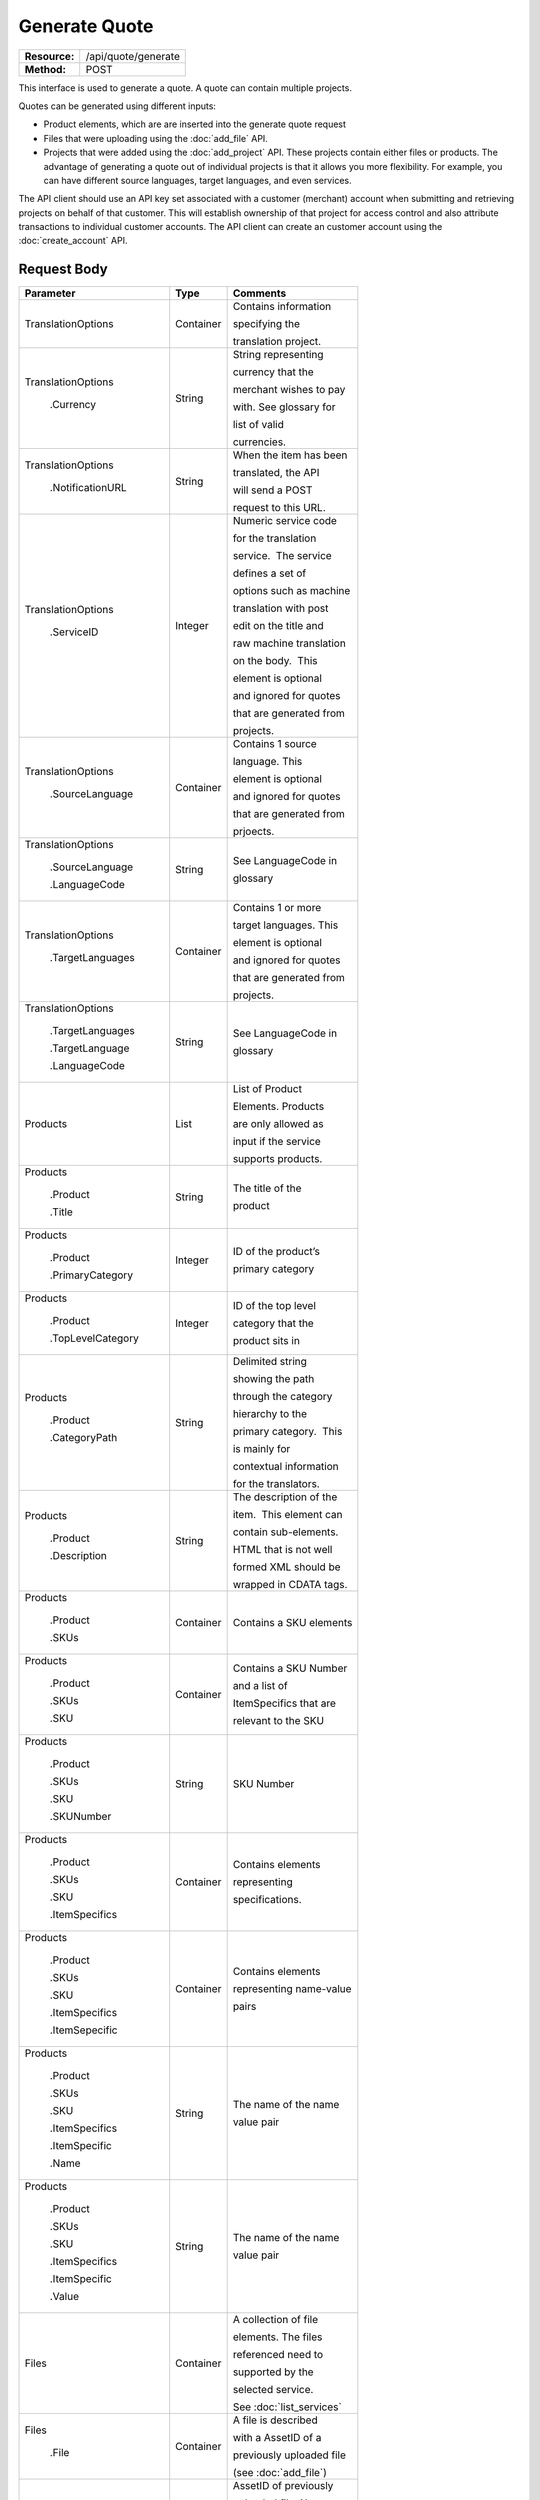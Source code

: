 ==============
Generate Quote
==============

+-----------------+------------------------+
| **Resource:**   | .. container:: notrans |
|                 |                        |
|                 |    /api/quote/generate |
+-----------------+------------------------+
| **Method:**     | .. container:: notrans |
|                 |                        |
|                 |    POST                |
+-----------------+------------------------+

This interface is used to generate a quote.  A quote can contain multiple projects. 

Quotes can be generated using different inputs:

- Product elements, which are are inserted into the generate quote request
- Files that were uploading using the :doc:`add_file` API.
- Projects that were added using the :doc:`add_project` API.  These projects contain either files or products.  The advantage of generating a quote out of individual projects is that it allows you more flexibility.  For example, you can have different source languages, target languages, and even services.   

The API client should use an API key set associated with a customer (merchant) account when submitting and retrieving projects on behalf of that customer.  This will establish ownership of that project for access control and also attribute transactions to individual customer accounts. The API client can create an customer account using the :doc:`create_account` API.




Request Body
============

+-------------------------+-------------------------+-------------------------+
| Parameter               | Type                    | Comments                |
+=========================+=========================+=========================+
| .. container:: notrans  | Container               | Contains information    |
|                         |                         |                         |
|    TranslationOptions   |                         | specifying the          |
|                         |                         |                         |
|                         |                         | translation project.    |
+-------------------------+-------------------------+-------------------------+
| .. container:: notrans  | String                  | String representing     |
|                         |                         |                         |
|  TranslationOptions     |                         | currency that the       |
|                         |                         |                         |
|    .Currency            |                         | merchant wishes to pay  |
|                         |                         |                         |
|                         |                         | with. See glossary for  |
|                         |                         |                         |
|                         |                         | list of valid           |
|                         |                         |                         |
|                         |                         | currencies.             |
|                         |                         |                         |
+-------------------------+-------------------------+-------------------------+
| .. container:: notrans  | String                  | When the item has been  |
|                         |                         |                         |
|    TranslationOptions   |                         | translated, the API     |
|                         |                         |                         |
|      .NotificationURL   |                         | will send a POST        |
|                         |                         |                         |
|                         |                         | request to this URL.    |
+-------------------------+-------------------------+-------------------------+
| .. container:: notrans  | Integer                 | Numeric service code    |
|                         |                         |                         |
|    TranslationOptions   |                         | for the translation     |
|                         |                         |                         |
|      .ServiceID         |                         | service.  The service   |
|                         |                         |                         |
|                         |                         | defines a set of        |
|                         |                         |                         |
|                         |                         | options such as machine |
|                         |                         |                         |
|                         |                         | translation with post   |
|                         |                         |                         |
|                         |                         | edit on the title and   |
|                         |                         |                         |
|                         |                         | raw machine translation |
|                         |                         |                         |
|                         |                         | on the body.  This      |
|                         |                         |                         |
|                         |                         | element is optional     |
|                         |                         |                         |
|                         |                         | and ignored for quotes  |
|                         |                         |                         |
|                         |                         | that are generated from |
|                         |                         |                         |
|                         |                         | projects.               |
+-------------------------+-------------------------+-------------------------+
| .. container:: notrans  | Container               | Contains 1 source       |
|                         |                         |                         |
|    TranslationOptions   |                         | language. This          |
|                         |                         |                         |
|      .SourceLanguage    |                         | element is optional     |
|                         |                         |                         |
|                         |                         | and ignored for quotes  |
|                         |                         |                         |
|                         |                         | that are generated from |
|                         |                         |                         |
|                         |                         | prjoects.               |
+-------------------------+-------------------------+-------------------------+
| .. container:: notrans  | String                  | See LanguageCode in     |
|                         |                         |                         |
|    TranslationOptions   |                         | glossary                |
|                         |                         |                         |
|      .SourceLanguage    |                         |                         |
|                         |                         |                         |
|      .LanguageCode      |                         |                         |
+-------------------------+-------------------------+-------------------------+
| .. container:: notrans  | Container               | Contains 1 or more      |
|                         |                         |                         |
|    TranslationOptions   |                         | target languages. This  |
|                         |                         |                         |
|      .TargetLanguages   |                         | element is optional     |
|                         |                         |                         |
|                         |                         | and ignored for quotes  |
|                         |                         |                         |
|                         |                         | that are generated from |
|                         |                         |                         |
|                         |                         | projects.               |
+-------------------------+-------------------------+-------------------------+
| .. container:: notrans  | String                  | See LanguageCode in     |
|                         |                         |                         |
|    TranslationOptions   |                         | glossary                |
|                         |                         |                         |
|      .TargetLanguages   |                         |                         |
|                         |                         |                         |
|      .TargetLanguage    |                         |                         |
|                         |                         |                         |
|      .LanguageCode      |                         |                         |
+-------------------------+-------------------------+-------------------------+
| .. container:: notrans  | List                    | List of Product         |
|                         |                         |                         |
|    Products             |                         | Elements. Products      |
|                         |                         |                         |
|                         |                         | are only allowed as     |
|                         |                         |                         |
|                         |                         | input if the service    |
|                         |                         |                         |
|                         |                         | supports products.      |
+-------------------------+-------------------------+-------------------------+
| .. container:: notrans  | String                  | The title of the        |
|                         |                         |                         |
|    Products             |                         | product                 |
|                         |                         |                         |
|      .Product           |                         |                         |
|                         |                         |                         |
|      .Title             |                         |                         |
+-------------------------+-------------------------+-------------------------+
| .. container:: notrans  | Integer                 | ID of the product’s     |
|                         |                         |                         |
|    Products             |                         |                         |
|                         |                         | primary category        |
|      .Product           |                         |                         |
|                         |                         |                         |
|      .PrimaryCategory   |                         |                         |
+-------------------------+-------------------------+-------------------------+
| .. container:: notrans  | Integer                 | ID of the top level     |
|                         |                         |                         |
|    Products             |                         | category that the       |
|                         |                         |                         |
|      .Product           |                         | product sits in         |
|                         |                         |                         |
|      .TopLevelCategory  |                         |                         |
+-------------------------+-------------------------+-------------------------+
| .. container:: notrans  | String                  | Delimited string        |
|                         |                         |                         |
|    Products             |                         | showing the path        |
|                         |                         |                         |
|      .Product           |                         | through the category    |
|                         |                         |                         |
|      .CategoryPath      |                         | hierarchy to the        |
|                         |                         |                         |
|                         |                         | primary category.  This |
|                         |                         |                         |
|                         |                         | is mainly for           |
|                         |                         |                         |
|                         |                         | contextual information  |
|                         |                         |                         |
|                         |                         | for the translators.    |
+-------------------------+-------------------------+-------------------------+
| .. container:: notrans  | String                  | The description of the  |
|                         |                         |                         |
|    Products             |                         | item.  This element can |
|                         |                         |                         |
|      .Product           |                         | contain sub-elements.   |
|                         |                         |                         |
|      .Description       |                         | HTML that is not well   |
|                         |                         |                         |
|                         |                         | formed XML should be    |
|                         |                         |                         |
|                         |                         | wrapped in CDATA tags.  |
+-------------------------+-------------------------+-------------------------+
| .. container:: notrans  | Container               | Contains a SKU elements |
|                         |                         |                         |
|    Products             |                         |                         |
|                         |                         |                         |
|      .Product           |                         |                         |
|                         |                         |                         |
|      .SKUs              |                         |                         |
+-------------------------+-------------------------+-------------------------+
| .. container:: notrans  | Container               | Contains a SKU Number   |
|                         |                         |                         |
|    Products             |                         | and a list of           |
|                         |                         |                         |
|      .Product           |                         | ItemSpecifics that are  |
|                         |                         |                         |
|      .SKUs              |                         | relevant to the SKU     |
|                         |                         |                         |
|      .SKU               |                         |                         |
+-------------------------+-------------------------+-------------------------+
| .. container:: notrans  | String                  | SKU Number              |
|                         |                         |                         |
|    Products             |                         |                         |
|                         |                         |                         |
|      .Product           |                         |                         |
|                         |                         |                         |
|      .SKUs              |                         |                         |
|                         |                         |                         |
|      .SKU               |                         |                         |
|                         |                         |                         |
|      .SKUNumber         |                         |                         |
+-------------------------+-------------------------+-------------------------+
| .. container:: notrans  | Container               | Contains elements       |
|                         |                         |                         |
|    Products             |                         | representing            |
|                         |                         |                         |
|      .Product           |                         | specifications.         |
|                         |                         |                         |
|      .SKUs              |                         |                         |
|                         |                         |                         |
|      .SKU               |                         |                         |
|                         |                         |                         |
|      .ItemSpecifics     |                         |                         |
+-------------------------+-------------------------+-------------------------+
| .. container:: notrans  | Container               | Contains elements       |
|                         |                         |                         |
|    Products             |                         | representing name-value |
|                         |                         |                         |
|      .Product           |                         | pairs                   |
|                         |                         |                         |
|      .SKUs              |                         |                         |
|                         |                         |                         |
|      .SKU               |                         |                         |
|                         |                         |                         |
|      .ItemSpecifics     |                         |                         |
|                         |                         |                         |
|      .ItemSepecific     |                         |                         |
+-------------------------+-------------------------+-------------------------+
| .. container:: notrans  | String                  | The name of the name    |
|                         |                         |                         |
|    Products             |                         | value pair              |
|                         |                         |                         |
|      .Product           |                         |                         |
|                         |                         |                         |
|      .SKUs              |                         |                         |
|                         |                         |                         |
|      .SKU               |                         |                         |
|                         |                         |                         |
|      .ItemSpecifics     |                         |                         |
|                         |                         |                         |
|      .ItemSpecific      |                         |                         |
|                         |                         |                         |
|      .Name              |                         |                         |
+-------------------------+-------------------------+-------------------------+
| .. container:: notrans  | String                  | The name of the name    |
|                         |                         |                         |
|    Products             |                         | value pair              |
|                         |                         |                         |
|      .Product           |                         |                         |
|                         |                         |                         |
|      .SKUs              |                         |                         |
|                         |                         |                         |
|      .SKU               |                         |                         |
|                         |                         |                         |
|      .ItemSpecifics     |                         |                         |
|                         |                         |                         |
|      .ItemSpecific      |                         |                         |
|                         |                         |                         |
|      .Value             |                         |                         |
+-------------------------+-------------------------+-------------------------+
| .. container:: notrans  | Container               | A collection of file    |
|                         |                         |                         |
|    Files                |                         | elements. The files     |
|                         |                         |                         |
|                         |                         | referenced need to      |
|                         |                         |                         |
|                         |                         | supported by the        |
|                         |                         |                         |
|                         |                         | selected service.       |
|                         |                         |                         |
|                         |                         | See :doc:`list_services`|
|                         |                         |                         |
+-------------------------+-------------------------+-------------------------+
| .. container:: notrans  | Container               | A file is described     |
|                         |                         |                         |
|    Files                |                         | with a AssetID of a     |
|                         |                         |                         |
|      .File              |                         | previously uploaded file|
|                         |                         |                         |
|                         |                         | (see :doc:`add_file`)   |
|                         |                         |                         |
+-------------------------+-------------------------+-------------------------+
| .. container:: notrans  | Integer                 | AssetID of previously   |
|                         |                         |                         |
|    Files                |                         | uploaded file. Note:    |
|                         |                         |                         |
|      .File              |                         | the file type needs to  |
|                         |                         |                         |
|      .AssetID           |                         | be consistent with the  |
|                         |                         |                         |
|                         |                         | valid file types for    |
|                         |                         |                         |
|                         |                         | the service. Also,      |
|                         |                         |                         |
|                         |                         | a file cannot be        |
|                         |                         |                         |
|                         |                         | associated with more    |
|                         |                         |                         |
|                         |                         | that one quote.         |
+-------------------------+-------------------------+-------------------------+



Product Request Example
=======================

::

    <GenerateQuote>
        <TranslationOptions>
            <Currency>EUR</Currency>
            <NotificationURL>
                    `https://www.example.com/
            </NotificationURL>
            <ServiceID>54</ServiceID>
            <SourceLanguage>
                <LanguageCode>en-gb</LanguageCode>
            </SourceLanguage>
            <TargetLanguages>
                <TargetLanguage>
                    <LanguageCode>it-it</LanguageCode>
                </TargetLanguage>
                    <TargetLanguage>
                        <LanguageCode>fr-fr</LanguageCode>
                    </TargetLanguage>
             </TargetLanguages>
        </TranslationOptions>
        <Products>
            <Product>
                <Title>The title of the item</Title>
                <PrimaryCategory>123</PrimaryCategory>
                <TopLevelCategory>1</TopLevelCategory>
                <CategoryPath>Clothing : Menswear : Shoes</CategoryPath>
                <Description>
                    <!--
                        This can be an XML block containing arbitrary, 
                        well formed sub elements.
                    -->

                    <Summary>
                        <![CDATA[
                                This is a summary it can contain HTML markup.
                                To tell the translation service to ignore some
                                text, wrap it in a
                                [do-not-translate]
                                do not translate
                                [/do-not-translate]
                                tag
                                ]]>

                    </Summary>
                    <Features>
                        <Feature1>Feature 1</Feature1>
                        <Feature2>Feature 2</Feature2>
                    </Features>        
                </Description>
                <SKUs>
                    <SKU>
                       <SKUNumber>1234</SKUNumber>
                        <ItemSpecifics>
                            <ItemSpecific>
                                <Name>Color</Name>
                                <Value>White</Value>
                            </ItemSpecific>
                            <ItemSpecific>
                                <Name>Size</Name>
                                <Value>Large</Value>
                            </ItemSpecific>
                      </ItemSpecifics>
                    </SKU>
                </SKUs>
            </Product>

        </Products>

    </GenerateQuote>


File Request Example
====================

::

    <GenerateQuote>
        <TranslationOptions>
            <Currency>EUR</Currency>
            <NotificationURL>
                    https://www.example.com/
            </NotificationURL>
            <ServiceID>54</ServiceID>
            <SourceLanguage>
                <LanguageCode>en-gb</LanguageCode>
            </SourceLanguage>
            <TargetLanguages>
                <TargetLanguage>
                    <LanguageCode>it-it</LanguageCode>
                </TargetLanguage>
                    <TargetLanguage>
                        <LanguageCode>fr-fr</LanguageCode>
                    </TargetLanguage>
             </TargetLanguages>
        </TranslationOptions>
        <Files>
            <File>
                <AssetID>123456</AssetID>
            </File>
        </Files>
    </GenerateQuote>


Project Request Example
=======================

::

    <GenerateQuote>
        <TranslationOptions>
            <Currency>EUR</Currency>
            <NotificationURL>
                https://www.example.com/
            </NotificationURL>
        </TranslationOptions>
        <Projects>
            <Project>
                <ProjectID>123456</ProjectID>
            </Project>
        </Projects>
    </GenerateQuote>





Return Codes
============


+-------------------------+-------------------------+-------------------------+
| Status                  | Code                    | Comments                |
+=========================+=========================+=========================+
| Created                 | 201                     | The project was created |
+-------------------------+-------------------------+-------------------------+
| Bad Request             | 400                     | This is probably        |
|                         |                         |                         |
|                         |                         | because of a malformed  |
|                         |                         |                         |
|                         |                         | request body.           |
+-------------------------+-------------------------+-------------------------+
| Unauthorized            | 401                     | The request did not     |
|                         |                         |                         |
|                         |                         | pass authentication or  |
|                         |                         |                         |
|                         |                         | the customer is not a   |
|                         |                         |                         |
|                         |                         | member of an enterprise |
|                         |                         |                         |
|                         |                         | site.                   |
+-------------------------+-------------------------+-------------------------+
| Conflict                | 409                     | This is probably        |
|                         |                         |                         |
|                         |                         | because of an invalid   |
|                         |                         |                         |
|                         |                         | parameter such as the   |
|                         |                         |                         |
|                         |                         | wrong service id or     |
|                         |                         |                         |
|                         |                         | incompatible file types.|
+-------------------------+-------------------------+-------------------------+


Response Body
=============

The response body contains a quote for a project. Please note: the response may
not contain a price.  If the submitted files 

+-------------------------+-------------------------+-------------------------+
| Property                | Type                    | Comments                |
+=========================+=========================+=========================+
| .. container:: notrans  | Integer                 | onDemand ID of the      |
|                         |                         |                         |
|    QuoteID              |                         | Quote.                  |
+-------------------------+-------------------------+-------------------------+
| .. container:: notrans  | String                  | String representing the |
|                         |                         |                         |
|    CreationDate         |                         | date/time in the ISO    |
|                         |                         |                         |
|                         |                         | 8601 format. that the   |
|                         |                         |                         |
|                         |                         | project was created in  |
|                         |                         |                         |
|                         |                         | UTC.                    |
+-------------------------+-------------------------+-------------------------+
| .. container:: notrans  | String                  | The status of the quote.|
|                         |                         |                         |
|    Status               |                         | "Ready" means that the  |
|                         |                         |                         |
|                         |                         | source content has been |
|                         |                         |                         |
|                         |                         | analyzed and the        |
|                         |                         |                         |
|                         |                         | project(s) has/have     |
|                         |                         |                         |
|                         |                         | been priced.            |
|                         |                         |                         |
|                         |                         | "Analyzing" means that  |
|                         |                         |                         |
|                         |                         | the price is still      |
|                         |                         |                         |
|                         |                         | being determined and    |
|                         |                         |                         |
|                         |                         | the client should       |
|                         |                         |                         |
|                         |                         | call :doc:`get_quote`   |
|                         |                         |                         |
|                         |                         | later to check on the   |
|                         |                         |                         |
|                         |                         | status.                 |
+-------------------------+-------------------------+-------------------------+
| .. container:: notrans  | String                  | URL to authorize the    |
|                         |                         |                         |
|    AuthorizeURL         |                         | quote.  See             |
|                         |                         |                         |
|                         |                         | :doc:`authorize_quote`  |
+-------------------------+-------------------------+-------------------------+
| .. container:: notrans  | String                  | Use this to reject the  |
|                         |                         |                         |
|    RejectURL            |                         | quote. See              |
|                         |                         | :doc:`reject_quote`     |
+-------------------------+-------------------------+-------------------------+
| .. container:: notrans  | Integer                 | ID of Service           |
|                         |                         |                         |
|    ServiceID            |                         |                         |
+-------------------------+-------------------------+-------------------------+
| .. container:: notrans  | String                  | See LanguageCode in     |
|                         |                         |                         |
|    SourceLanguage       |                         | glossary                |
|                         |                         |                         |
|      .LanguageCode      |                         |                         |
+-------------------------+-------------------------+-------------------------+
| .. container:: notrans  | Container               | Container containing    |
|                         |                         |                         |
|    TargetLanguages      |                         | target languages.       |
+-------------------------+-------------------------+-------------------------+
| .. container:: notrans  | String                  | See LanguageCode in     |
|                         |                         |                         |
|    TargetLanguages      |                         | glossary                |
|                         |                         |                         |
|      .TargetLanguage    |                         |                         |
|                         |                         |                         |
|      .LanguageCode      |                         |                         |
+-------------------------+-------------------------+-------------------------+
| .. container:: notrans  | Integer                 | The number of           |
|                         |                         |                         |
|    TotalTranslations    |                         | translations requested. |
|                         |                         |                         |
|                         |                         | For example, if the     |
|                         |                         |                         |
|                         |                         | merchant sends 5        |
|                         |                         |                         |
|                         |                         | products to be          |
|                         |                         |                         |
|                         |                         | translated into 3       |
|                         |                         |                         |
|                         |                         | languages, the value of |
|                         |                         |                         |
|                         |                         | TotalTranslations would |
|                         |                         |                         |
|                         |                         | be 15.                  |
+-------------------------+-------------------------+-------------------------+
| .. container:: notrans  | Integer                 | Number of free          |
|                         |                         |                         |
|    TranslationCredit    |                         | translations available  |
|                         |                         |                         |
|                         |                         | at the selected service |
|                         |                         |                         |
|                         |                         | level.                  |
+-------------------------+-------------------------+-------------------------+
| .. container:: notrans  | String                  | Currency used to pay    |
|                         |                         |                         |
|    Currency             |                         | for the project. See    |
|                         |                         |                         |
|                         |                         | glossary for list of    |
|                         |                         |                         |
|                         |                         | valid currencies.       |
|                         |                         |                         |
+-------------------------+-------------------------+-------------------------+
| .. container:: notrans  | Decimal                 | Total price that needs  |
|                         |                         |                         |
|    TotalPrice           |                         | to be paid. Exclude     |
|                         |                         |                         |
|                         |                         | translation credit.     |
+-------------------------+-------------------------+-------------------------+
| .. container:: notrans  | Decimal                 | If a merchant has a     |
|                         |                         |                         |
|    PrepaidCredit        |                         | positive credit balance |
|                         |                         |                         |
|                         |                         | with onDemand, it will  |
|                         |                         |                         |
|                         |                         | be reported here.       |
+-------------------------+-------------------------+-------------------------+
| .. container:: notrans  | Decimal                 | TotalPrice -            |
|                         |                         | PrepaidCredit           |
|    AmountDue            |                         |                         |
+-------------------------+-------------------------+-------------------------+
| .. container:: notrans  |                         |                         |
|                         | Container               | Container of products   |
|    Products             |                         |                         |
+-------------------------+-------------------------+-------------------------+
| .. container:: notrans  | Container               | Container of SKU        |
|                         |                         |                         |
|    Products             |                         | elements                |
|                         |                         |                         |
|      .Product           |                         |                         | 
|                         |                         |                         |
|      .SKUs              |                         |                         |
+-------------------------+-------------------------+-------------------------+
| .. container:: notrans  | Container               | Container of a SKU      |
|                         |                         |                         |
|    Products             |                         |                         |
|                         |                         |                         |
|      .Product           |                         |                         |
|                         |                         |                         |
|      .SKUs              |                         |                         |
|                         |                         |                         |
|      .SKU               |                         |                         |
+-------------------------+-------------------------+-------------------------+
| .. container:: notrans  | String                  | Item SKU                |
|                         |                         |                         |
|    Products             |                         |                         |
|                         |                         |                         |
|      .Product           |                         |                         |
|                         |                         |                         |
|      .SKUs              |                         |                         |
|                         |                         |                         |
|      .SKU               |                         |                         |
|                         |                         |                         |
|      .SKUNumber         |                         |                         |
+-------------------------+-------------------------+-------------------------+
| .. container:: notrans  | Integer                 | onDemand internal ID    |
|                         |                         |                         |
|    Products             |                         | for the listing         |
|                         |                         |                         |
|      .Product           |                         |                         |
|                         |                         |                         |
|      .AssetID           |                         |                         |
+-------------------------+-------------------------+-------------------------+
| .. container:: notrans  | String                  | String representing     |
|                         |                         |                         |
|    Products             |                         | date/time (ISO 8601     |
|                         |                         |                         |
|      .Product           |                         | format) that the        |
|                         |                         |                         |
|      .DueDate           |                         | translation of the item |
|                         |                         |                         |
|                         |                         | is scheduled to be      |
|                         |                         |                         |
|                         |                         | completed in UTC        |
+-------------------------+-------------------------+-------------------------+
| .. container:: notrans  | Integer                 | Asset ID of the file.   |
|                         |                         |                         |
|    Files                |                         |                         |
|                         |                         |                         |
|      .File              |                         |                         |
|                         |                         |                         |
|      .AssetID           |                         |                         |
+-------------------------+-------------------------+-------------------------+
| .. container:: notrans  | String                  | Original name of the    |
|                         |                         |                         |
|    Files                |                         | file.                   |
|                         |                         |                         |
|      .File              |                         |                         |
|                         |                         |                         |
|      .FileName          |                         |                         |
+-------------------------+-------------------------+-------------------------+
| .. container:: notrans  | String                  | String representing     |
|                         |                         |                         |
|    Files                |                         | date/time (ISO 8601     |
|                         |                         |                         |
|      .File              |                         | format) that the        |
|                         |                         |                         |
|      .DueDate           |                         | translation of the item |
|                         |                         |                         |
|                         |                         | is scheduled to be      |
|                         |                         |                         |
|                         |                         | completed in UTC        |
+-------------------------+-------------------------+-------------------------+
| Projects                | Integer                 | ProjectID of included   |
|                         |                         |                         |
| .Project                |                         | project                 |
|                         |                         |                         |
| .ProjectID              |                         |                         |
|                         |                         |                         |
+-------------------------+-------------------------+-------------------------+

Product-Based Quote Response Example
====================================

::

    <Quote>
        <QuoteID>132</QuoteID>
        <CreationDate>2014-01-25T10:32:02Z</CreationDate>
        <Status>Pending</Status>
        <AuthorizeURL>https://…</AuthorizeURL>
        <RejectURL>https://</RejectURL>
        <ServiceID>54</ServiceID>
        <SourceLanguage>
        <LanguageCode>en-gb</LanguageCode>
        </SourceLanguage>
        <TargetLanguages>
                    <TargetLanguage>
                        <LanguageCode>it-it</LanguageCode>
                    </TargetLanguage>
                    <TargetLanguage>
                        <LanguageCode>fr-fr</LanguageCode>
                    </TargetLanguage>
        </TargetLanguages>
        <TotalTranslations>2</TotalTranslations>
        <TranslationCredit>1</TranslationCredit>
        <TotalCost>10.00</TotalCost>
        <PrepaidCredit>5.00</PrepaidCredit>
        <AmountDue>5.00</AmountDue>
        <Currency>EUR</Currency>

        <Products>
                <Product>
                    <AssetID>999</AssetID>
                    <SKUs>
                        <SKU>
                            <SKUNumber>123</SKUNumber>
                        </SKU>
                    </SKUs>
                    <DueDate>2014-02-11T10:22:46Z</DueDate> 
                </Product>
        </Products>
    </Quote>

If the price is not yet ready, the response will look like:

::

    <Quote>
        <QuoteID>132</QuoteID>
        <CreationDate>2014-01-25T10:32:02Z</CreationDate>
        <Status>Calculating</Status>
        <ServiceID>54</ServiceID>
        <SourceLanguage>
            <LanguageCode>en-gb</LanguageCode>
        </SourceLanguage>
        <TargetLanguages>
                    <TargetLanguage>
                        <LanguageCode>it-it</LanguageCode>
                    </TargetLanguage>
                    <TargetLanguage>
                        <LanguageCode>fr-fr</LanguageCode>
                    </TargetLanguage>
        </TargetLanguages>
        <TotalTranslations>2</TotalTranslations>
        <TranslationCredit>1</TranslationCredit>
        <TotalCost/>
        <PrepaidCredit/>5.00</PrepaidCredit>
        <AmountDue/>
        <Currency>EUR</Currency>

        <Products>
                <Product>
                    <AssetID>999</AssetID>
                    <SKUs>
                        <SKU>
                            <SKUNumber>123</SKUNumber>
                        </SKU>
                    </SKUs>
                </Product>
            </Products>
    </Quote>

File-Based Quote Response Example
====================================

::

    <Quote>
        <QuoteID>132</QuoteID>
        <CreationDate>2014-01-25T10:32:02Z</CreationDate>
        <Status>Pending</Status>
        <AuthorizeURL>https://…</AuthorizeURL>
        <RejectURL>https://</RejectURL>
        <ServiceID>54</ServiceID>
        <SourceLanguage>
        <LanguageCode>en-gb</LanguageCode>
        </SourceLanguage>
        <TargetLanguages>
                    <TargetLanguage>
                        <LanguageCode>it-it</LanguageCode>
                    </TargetLanguage>
                    <TargetLanguage>
                        <LanguageCode>fr-fr</LanguageCode>
                    </TargetLanguage>
        </TargetLanguages>
        <TotalCost>10.00</TotalCost>
        <PrepaidCredit>5.00</PrepaidCredit>
        <AmountDue>5.00</AmountDue>
        <Currency>EUR</Currency>

        <Files>
                <File>
                    <AssetID>999</AssetID>
                    <FileName>example.txt</FileName>
                    <DueDate>2014-02-11T10:22:46Z</DueDate> 
                </File>
        </Files>
    </Quote>

If the price is not yet ready, the response will look like:

::

    <Quote>
        <QuoteID>132</QuoteID>
        <CreationDate>2014-01-25T10:32:02Z</CreationDate>
        <Status>Calculating</Status>
        <ServiceID>54</ServiceID>
        <SourceLanguage>
            <LanguageCode>en-gb</LanguageCode>
        </SourceLanguage>
        <TargetLanguages>
                    <TargetLanguage>
                        <LanguageCode>it-it</LanguageCode>
                    </TargetLanguage>
                    <TargetLanguage>
                        <LanguageCode>fr-fr</LanguageCode>
                    </TargetLanguage>
        </TargetLanguages>
        <TotalCost/>
        <PrepaidCredit/>5.00</PrepaidCredit>
        <AmountDue/>
        <Currency>EUR</Currency>

        <Files>
                <File>
                    <AssetID>999</AssetID>
                    <FileName>example.txt</FileName>
                </File>
        </Files>
    </Quote>

If one of or more files submitted are not compatible with the selected service, the response will look like

::

    <Quote>
        <Error>
            <ReasonCode>202</ReasonCode>
            <SimpleMessage>The file example.txt, is not supported by the Voiceover Translation Service</SimpleMessage>
            <DetailedMessage>The Video Translation Service only supports the following file types: .mov, .mp4, .flv, and .wmv</DetailedMessage>
        </Error>
    </Quote>

Project Based Quote Response Example
====================================

::

    <Quote>
        <QuoteID>132</QuoteID>
        <CreationDate>2014-01-25T10:32:02Z</CreationDate>
        <Status>Pending</Status>
        <AuthorizeURL>https://…</AuthorizeURL>
        <RejectURL>https://</RejectURL>
        <TotalCost>10.00</TotalCost>
        <PrepaidCredit>5.00</PrepaidCredit>
        <AmountDue>5.00</AmountDue>
        <Currency>EUR</Currency>

        <Projects>
                <Project>
                    <ProjectID>999</ProjectID>
                    <ProjectName>Name of project</ProjectName>
                    <ServiceID>54</ServiceID>
                    <SourceLanguage>
                        <LanguageCode>en-gb</LanguageCode>
                    </SourceLanguage>
                    <TargetLanguages>
                                <TargetLanguage>
                                    <LanguageCode>it-it</LanguageCode>
                                </TargetLanguage>
                                <TargetLanguage>
                                    <LanguageCode>fr-fr</LanguageCode>
                                </TargetLanguage>
                    </TargetLanguages>
                </Project>
        </Projects>
    </Quote>

If the price is not yet ready, the response will look like:

::

    <Quote>
        <QuoteID>132</QuoteID>
        <CreationDate>2014-01-25T10:32:02Z</CreationDate>
        <Status>Calculating</Status>
        <ServiceID>54</ServiceID>
        <SourceLanguage>
            <LanguageCode>en-gb</LanguageCode>
        </SourceLanguage>
        <TargetLanguages>
                    <TargetLanguage>
                        <LanguageCode>it-it</LanguageCode>
                    </TargetLanguage>
                    <TargetLanguage>
                        <LanguageCode>fr-fr</LanguageCode>
                    </TargetLanguage>
        </TargetLanguages>
        <TotalCost/>
        <PrepaidCredit/>5.00</PrepaidCredit>
        <AmountDue/>
        <Currency>EUR</Currency>

        <Projects>
                <Project>
                    <ProjectID>999</ProjectID>
                    <ProjectName>Name of project</ProjectName>
                    <ServiceID>54</ServiceID>
                    <SourceLanguage>
                        <LanguageCode>en-gb</LanguageCode>
                    </SourceLanguage>
                    <TargetLanguages>
                                <TargetLanguage>
                                    <LanguageCode>it-it</LanguageCode>
                                </TargetLanguage>
                                <TargetLanguage>
                                    <LanguageCode>fr-fr</LanguageCode>
                                </TargetLanguage>
                    </TargetLanguages>
                </Project>
        </Projects>
    </Quote>

If one of or more of the projects is already included in another quote, the response will look like this:
::

    <Quote>
        <Error>
            <ReasonCode>207</ReasonCode>
            <SimpleMessage>The Project(s) with IDs 1223, 2222 are already in use.</SimpleMessage>
            <DetailedMessage>
                Projects with the following IDs are already associated with another quote.
            </DetailedMessage>
        </Error>
    </Quote>



Errors
======
If generate quote encountered an error, the response will contain an Error element consisting of
a ReasonCode, SimpleMessage, and DetailedMessage elements. See :doc:`error_handling` for more 
information. Here are some common cases.

+-------------------------+-------------------------+-------------------------+
| ReasonCode              | SimpleMessage           | DetailedMessage         |
+=========================+=========================+=========================+
| 200                     | Miscellaneous error     | A miscellaneous or      |
|                         |                         |                         |
|                         |                         | unexpected error        |
|                         |                         |                         |
|                         |                         | has occured.            |
|                         |                         |                         |
+-------------------------+-------------------------+-------------------------+
| 201                     | There was a problem     | Request body could not  |
|                         |                         |                         |
|                         | with the source content.| parsed. Please verify   |
|                         |                         |                         |
|                         |                         | that the XML is well-   |
|                         |                         |                         |
|                         |                         | formd and the encoding  |
|                         |                         |                         |
|                         |                         | is correct.             |
+-------------------------+-------------------------+-------------------------+
| 202                     | This service is not     | The selected service    |
|                         |                         |                         |
|                         | compatable with the     | does not support the    |
|                         |                         |                         |
|                         | submitted source        | submitted source        |
|                         |                         |                         |
|                         | content.                | content.                |
|                         |                         |                         |
|                         |                         |                         |
|                         |                         |                         |
+-------------------------+-------------------------+-------------------------+
| 203                     | Asset does not exist.   | A file with this asset  |
|                         |                         |                         |
|                         |                         | ID does not exist in    |
|                         |                         |                         |
|                         |                         | the system.             |
|                         |                         |                         |
+-------------------------+-------------------------+-------------------------+
| 204                     | Asset is already in use.| One or more of the      |
|                         |                         |                         |
|                         |                         | referenced assets is    |
|                         |                         |                         |
|                         |                         | being used in another   |
|                         |                         |                         |
|                         |                         | project.                |
+-------------------------+-------------------------+-------------------------+
| 205                     | Incompatible Source     | File with id {id} is in |
|                         |                         |                         |
|                         | Language.               | the wrong language for  |
|                         |                         |                         |
|                         |                         | this project            |
+-------------------------+-------------------------+-------------------------+
| 206                     | Project does not exist. | A project with this     |
|                         |                         |                         |
|                         |                         | ID does not exist in    |
|                         |                         |                         |
|                         |                         | the system.             |
|                         |                         |                         |
+-------------------------+-------------------------+-------------------------+
| 207                     | Project is already in   | One or more of the      |
|                         |                         |                         |
|                         | use.                    | referenced projects is  |
|                         |                         |                         |
|                         |                         | being used in another   |
|                         |                         |                         |
|                         |                         | quote.                  |
+-------------------------+-------------------------+-------------------------+

